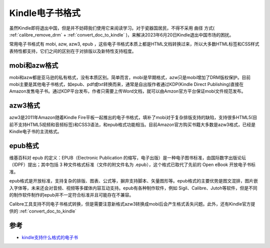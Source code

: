 .. _kindle_book_format:

===================
Kindle电子书格式
===================

虽然Kindle即将退出中国，但是并不妨碍我们使用它来阅读学习。对于瓷器国居民，不得不采用 ``曲径`` 方式( :ref:`calibre_remove_drm` + :ref:`convert_doc_to_kindle` )，来解决2023年6月20日Kindle退出中国市场的困扰。

常用电子书格式有 mobi, azw, azw3, epub ，这些电子书格式本质上都是HTML文档转换过来，所以大多数HTML标签和CSS样式表特性都支持，它们之间的区别在于对排版以及新特性支持程度。

mobi和azw格式
==============

mobi和azw都是亚马逊的私有格式，没有本质区别。简单而言，mobi是早期格式，azw只是mobi增加了DRM版权保护。目前mobi主要是其他电子书格式，如epub、pdf或txt转换而来，通常是自出版作者通过KDP(Kindle Direct Publishing)直接在Amazon发售电子书。通过KDP平台发布，作者只需要上传Word文档，就可以由Amzon官方平台保证mobi文件规范发布。

azw3格式
==========

azw3是2011年Amazon随着Kindle Fire平板一起推出的电子书格式，填补了mobi对于复杂排版支持的缺陷，支持很多HTML5(目前不支持HTML5视频和音频标签)和CSS3语法，和epub格式功能相当。目前Amazon官方购买书籍大多数是azw3格式，已经是Kindle电子书的主流格式。

epub格式
===========

维基百科对 epub 的定义：EPUB（Electronic Publication 的缩写，电子出版）是一种电子图书标准，由国际数字出版论坛（IDPF）提出；其中包括 3 种文件格式标准（文件的附文件名为 .epub），这个格式已取代了先前的 Open eBook 开放电子书标准。

epub格式是开放标准，支持复杂的排版、图表、公式等，摒弃支持脚本、矢量图形等。epub格式的主要优势是图文混排，图片嵌入字体等，未来还会对音频、视频等多媒体内容互动支持。epub有各种制作软件，例如 Sigil、Calibre、Jutoh等软件，但是不同的制作软件制作的epub并不一定符合标准并且可能存在不兼容。

Calibre工具支持不同电子书格式转换，但是需要注意新格式azw3转换成mobi后会产生格式丢失问题。此外，还有Kindle官方提供的 :ref:`convert_doc_to_kindle`

参考
=====

- `kindle支持什么格式的电子书 <https://www.jianshu.com/p/d1925188f627>`_
